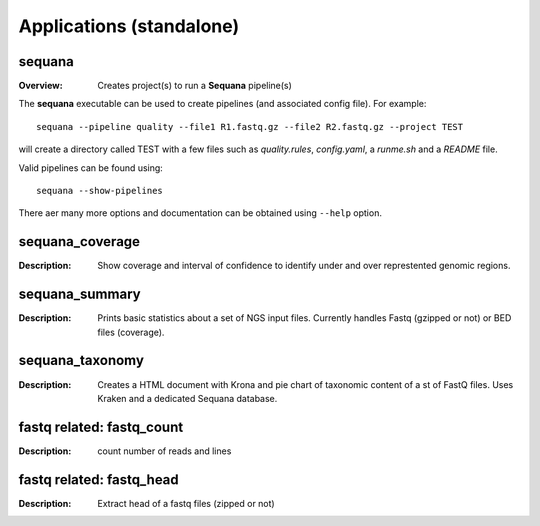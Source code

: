 
.. _applications:

Applications (standalone)
============================


sequana
---------

:Overview: Creates project(s) to run a **Sequana** pipeline(s)

The **sequana** executable can be used to create pipelines (and associated
config file). For example::

    sequana --pipeline quality --file1 R1.fastq.gz --file2 R2.fastq.gz --project TEST

will create a directory called TEST with a few files such as *quality.rules*,
*config.yaml*, a *runme.sh* and a *README* file.

Valid pipelines can be found using::

    sequana --show-pipelines

There aer many more options and documentation can be obtained using ``--help``
option.

sequana_coverage
--------------------

:Description: Show coverage and interval of confidence to identify under and
    over represtented genomic regions.


sequana_summary
------------------

:Description: Prints basic statistics about a set of NGS input files. Currently
    handles Fastq (gzipped or not) or BED files (coverage).



sequana_taxonomy
--------------------

:Description: Creates a HTML document with Krona and pie chart of taxonomic
    content of a st of FastQ files. Uses Kraken and a dedicated Sequana
    database.

fastq related: fastq_count
-----------------------------

:Description: count number of reads and lines

fastq related: fastq_head
-----------------------------

:Description: Extract head of a fastq files (zipped or not)

